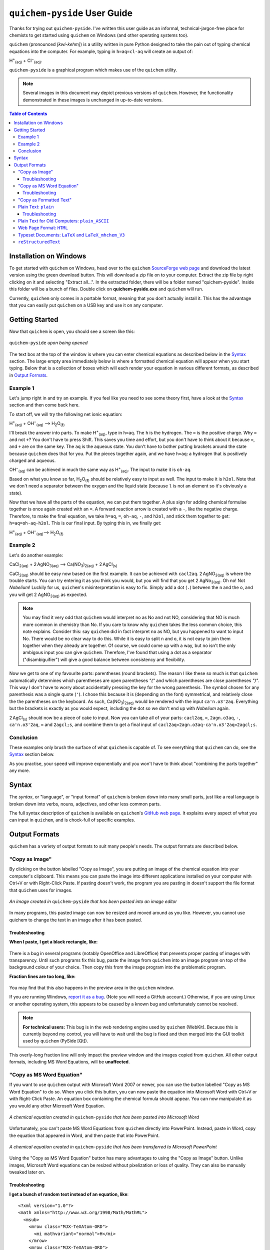 .. _SourceForge web page: http://sourceforge.net/projects/quichem
.. _GitHub web page: https://github.com/spamalot/quichem/blob/master/SYNTAX.rst
.. _report it as a bug: https://github.com/spamalot/quichem/issues/new

=============================
``quichem-pyside`` User Guide
=============================

Thanks for trying out ``quichem-pyside``. I've written this user guide as an
informal, technical-jargon-free place for chemists to get started using
``quichem`` on Windows (and other operating systems too).

``quichem`` (pronounced *[kwi-kehm]*) is a utility written in pure Python
designed to take the pain out of typing chemical equations into the computer.
For example, typing in ``h=aq=cl-aq`` will create an output of:

.. container:: eqn

    H\ :sup:`+`\ :sub:`(aq)`\  + Cl\ :sup:`−`\ :sub:`(aq)`.

``quichem-pyside`` is a graphical program which makes use of the ``quichem``
utility.

.. note::

    Several images in this document may depict previous versions of
    ``quichem``. However, the functionality demonstrated in these images
    is unchanged in up-to-date versions.

.. contents::
    Table of Contents


Installation on Windows
-----------------------

To get started with ``quichem`` on Windows, head over to the ``quichem``
`SourceForge web page`_ and download the latest version using the green
download button. This will download a zip file on to your computer. Extract the
zip file by right clicking on it and selecting "Extract all...". In the
extracted folder, there will be a folder named "quichem-pyside". Inside this
folder will be a bunch of files. Double click on **quichem-pyside.exe** and
``quichem`` will run.

Currently, ``quichem`` only comes in a portable format, meaning that you don't
actually install it. This has the advantage that you can easily put ``quichem``
on a USB key and use it on any computer.


Getting Started
---------------

Now that ``quichem`` is open, you should see a screen like this:

.. figure:: images/start.png
    :width: 50%
    :align: center

    ``quichem-pyside`` *upon being opened*

The text box at the top of the window is where you can enter chemical
equations as described below in the `Syntax`_ section. The large empty area
immediately below is where a formatted chemical equation will appear when you
start typing. Below that is a collection of boxes which will each render your
equation in various different formats, as described in `Output Formats`_.

Example 1
+++++++++

Let's jump right in and try an example. If you feel like you need to see some
theory first, have a look at the `Syntax`_ section and then come back here.

To start off, we will try the following net ionic equation:

.. container:: eqn

    H\ :sup:`+`\ :sub:`(aq)`\  + OH\ :sup:`−`\ :sub:`(aq)`\  ⟶ H\ :sub:`2`\ O\ :sub:`(ℓ)`

I'll break the answer into parts. To make H\ :sup:`+`\ :sub:`(aq)`, type in
``h=aq``. The ``h`` is the hydrogen. The ``=`` is the positive charge. Why
``=`` and not ``+``? You don't have to press Shift. This saves you time and
effort, but you don't have to think about it because ``=``, and ``+`` are on
the same key. The ``aq`` is the aqueous state. You don't have to bother putting
brackets around the state because ``quichem`` does that for you. Put the pieces
together again, and we have ``h=aq``: a hydrogen that is positively charged and
aqueous.

OH\ :sup:`−`\ :sub:`(aq)` can be achieved in much the same way as H\ :sup:`+`\
:sub:`(aq)`. The input to make it is ``oh-aq``.

Based on what you know so far, H\ :sub:`2`\ O\ :sub:`(ℓ)` should be relatively
easy to input as well. The input to make it is ``h2ol``. Note that we don't
need a separator between the oxygen and the liquid state (because ``l`` is not
an element so it's obviously a state).

Now that we have all the parts of the equation, we can put them together. A
plus sign for adding chemical formulae together is once again created with an
``=``. A forward reaction arrow is created with a ``-``, like the negative
charge. Therefore, to make the final equation, we take ``h=aq``, ``=``,
``oh-aq``, ``-``, and ``h2ol``, and stick them together to get:
``h=aq=oh-aq-h2ol``. This is our final input. By typing this in, we finally
get:

.. container:: eqn

    H\ :sup:`+`\ :sub:`(aq)`\  + OH\ :sup:`−`\ :sub:`(aq)`\ ⟶ H\ :sub:`2`\ O\ :sub:`(ℓ)`


Example 2
+++++++++

Let's do another example:

.. container:: eqn

    CaCl\ :sub:`2(aq)`\  + 2 AgNO\ :sub:`3(aq)`\  ⟶ Ca(NO\ :sub:`3`\ )\ :sub:`2(aq)`\  + 2 AgCl\ :sub:`(s)`

CaCl\ :sub:`2(aq)` should be easy now based on the first example. It can be
achieved with ``cacl2aq``. 2 AgNO\ :sub:`3(aq)` is where the trouble starts.
You can try entering it as you think you would, but you will find that you get
2 AgNo\ :sub:`3(aq)`. Oh no! Not *Nobelium*! Luckily for us, ``quichem``'s
misinterpretation is easy to fix. Simply add a dot (``.``) between the ``n``
and the ``o``, and you will get 2 AgNO\ :sub:`3(aq)` as expected.

.. note::

    You may find it very odd that ``quichem`` would interpret ``no`` as No and
    not NO, considering that NO is much more common in chemistry than No. If
    you care to know why ``quichem`` takes the less common choice, this note
    explains. Consider this: say ``quichem`` did in fact interpret ``no`` as
    NO, but you happened to want to input No. There would be no clear way
    to do this. While it is easy to split ``n`` and ``o``, it is not easy to
    join them together when they already are together. Of course, we could come
    up with a way, but ``no`` isn't the only ambigous input you can give
    ``quichem``. Therefore, I've found that using a dot as a separator
    ("disambiguifier") will give a good balance between consistency and
    flexibility.

Now we get to one of my favourite parts: parentheses (round brackets). The
reason I like these so much is that ``quichem`` automatically determines which
parentheses are open parentheses *"("* and which parentheses are close
parentheses *")"*.
This way I don't have to worry about accidentally pressing the key for the
wrong parenthesis. The symbol chosen for any parenthesis was a single quote
(``'``). I chose this because it is (depending on the font) symmetrical, and
relatively close the the parentheses on the keyboard. As such,
Ca(NO\ :sub:`3`\)\ :sub:`2(aq)` would be rendered with the input
``ca'n.o3'2aq``. Everything but the brackets is exactly as you would expect,
including the dot so we don't end up with *Nobelium* again.

2 AgCl\ :sub:`(s)` should now be a piece of cake to input. Now you can take all
of your parts: ``cacl2aq``, ``=``, ``2agn.o3aq``, ``-``, ``ca'n.o3'2aq``, ``=``
and ``2agcl;s``, and combine them to get a final input of
``cacl2aq=2agn.o3aq-ca'n.o3'2aq=2agcl;s``.


Conclusion
++++++++++

These examples only brush the surface of what ``quichem`` is capable of. To see
everything that ``quichem`` can do, see the `Syntax`_ section below.

As you practise, your speed will improve exponentially and you won't have to
think about "combining the parts together" any more.


Syntax
------

The *syntax*, or "language", or "input format" of ``quichem`` is broken down
into many small parts, just like a real language is broken down into verbs,
nouns, adjectives, and other less common parts.

The full syntax description of ``quichem`` is available on ``quichem``'s
`GitHub web page`_. It explains every aspect of what you can input in
``quichem``, and is chock-full of specific examples.


Output Formats
--------------

``quichem`` has a variety of output formats to suit many people's needs. The
output formats are described below.

"Copy as Image"
+++++++++++++++
By clicking on the button labelled "Copy as Image", you are putting an image of
the chemical equation into your computer's clipboard. This means you can paste
the image into different applications installed on your computer with Ctrl+V
or with Right-Click Paste. If pasting doesn't work, the program you are
pasting in doesn't support the file format that ``quichem`` uses for images.

.. figure:: images/image.png
    :width: 50%
    :align: center

    *An image created in* ``quichem-pyside`` *that has been pasted into an
    image editor*

In many programs, this pasted image can now be resized and moved around as
you like. However, you cannot use quichem to change the text in an image
after it has been pasted.

Troubleshooting
~~~~~~~~~~~~~~~

**When I paste, I get a black rectangle, like:**

.. figure:: images/black.png
    :width: 50%
    :align: center

There is a bug in several programs (notably OpenOffice and LibreOffice) that
prevents proper pasting of images with transparency. Until such programs
fix this bug, paste the image from ``quichem`` into an image program on top
of the background colour of your choice. Then copy this from the image program
into the problematic program.

**Fraction lines are too long, like:**

.. figure:: images/misrender.png
    :align: center

You may find that this also happens in the preview area in the ``quichem``
window.

If you are running Windows, `report it as a bug`_. (Note you will need a GitHub
account.) Otherwise, if you are using Linux or another operating system, this
appears to be caused by a known bug and unfortunately cannot be resolved.

.. note::

    **For technical users:** This bug is in the web rendering engine used by
    ``quichem`` (WebKit). Because this is currently beyond my control, you
    will have to wait until the bug is fixed and then merged into the GUI
    toolkit used by ``quichem`` (PySide [Qt]).

This overly-long fraction line will only impact the preview window and the
images copied from ``quichem``. All other output formats, including MS Word
Equations, will be **unaffected**.

"Copy as MS Word Equation"
++++++++++++++++++++++++++

If you want to use ``quichem`` output with Microsoft Word 2007 or newer, you
can use the button labelled "Copy as MS Word Equation" to do so. When you
click this button, you can now paste the equation into Microsoft Word with
Ctrl+V or with Right-Click Paste. An equation box containing the chemical
formula should appear. You can now manipulate it as you would any other
Microsoft Word Equation.

.. figure:: images/wordeq.png
    :width: 50%
    :align: center

    *A chemical equation created in* ``quichem-pyside`` *that has been pasted
    into Microsoft Word*

Unfortunately, you can't paste MS Word Equations from ``quichem`` directly into
PowerPoint. Instead, paste in Word, copy the equation that appeared in Word,
and then paste that into PowerPoint.

.. figure:: images/ppt.png
    :width: 50%
    :align: center

    *A chemical equation created in* ``quichem-pyside`` *that has been
    transferred to Microsoft PowerPoint*

Using the "Copy as MS Word Equation" button has many advantages to using the
"Copy as Image" button. Unlike images, Microsoft Word equations can be resized
without pixelization or loss of quality. They can also be manually tweaked
later on.

Troubleshooting
~~~~~~~~~~~~~~~

**I get a bunch of random text instead of an equation, like**::

    <?xml version="1.0"?>
    <math xmlns="http://www.w3.org/1998/Math/MathML">
      <msub>
        <mrow class="MJX-TeXAtom-ORD">
          <mi mathvariant="normal">H</mi>
        </mrow>
        <mrow class="MJX-TeXAtom-ORD">
          <mn>2</mn>
        </mrow>
      </msub>
      <mrow class="MJX-TeXAtom-ORD"><mo>&#x180e;</mo>  </mrow>
      <mrow class="MJX-TeXAtom-ORD">
        <mi mathvariant="normal">O</mi>
      </mrow>
    </math>

This output could be obtained for various reasons. Ensure:

- you are pasting into Microsoft Word and not another program such as
  OpenOffice of Microsoft Excel.
- you are pasting into Microsoft Word 2007 or newer. This will **not** work in
  Word 2003.

Still not working? `Report it as a bug`_! (Note you will need a GitHub
account.)

"Copy as Formatted Text"
++++++++++++++++++++++++

If you want to use ``quichem`` output with programs that support editing of
formatted text (e.g. Microsoft Word), you can use the "Copy as Formatted Text"
button. When you click this button, you can now paste the equation into many
formatted text editing applications with Ctrl+V or with Right-Click Paste. If
the software you are pasting into doesn't support formatted text, quichem will
paste plain text instead.

.. figure:: images/formatted.png
    :width: 50%
    :align: center

    *A chemical equation created in* ``quichem-pyside`` *that has been pasted
    into various programs which support formatted text editing.*


Plain Text: ``plain``
+++++++++++++++++++++

The plain text output was designed for situations where you want to have a
pretty chemical equation, but where you aren't able to use formatted text.
Emails are a good example of where plain text output would be useful.

.. figure:: images/email.png
    :width: 50%
    :align: center

    *A chemical equation created in* ``quichem-pyside`` *that has been pasted
    into an email*

Plain text output will not work on computers with old operating systems (e.g.
Windows 2000, Windows XP machines that haven't been updated in years, etc.) or
with older software. For compatibility with these systems and with this
software, use the `plain text ASCII output`_ instead of plain text output.

Troubleshooting
~~~~~~~~~~~~~~~

**Parts of the equation look like ? when I paste it**

You see this funny character because your computer (either the operating system
or the program you are using) is unable to display a part of the equation
properly. You can try resolving this by pasting into a different program. If
the problem persists, use a different computer or paste the
`plain text ASCII output`_ instead of the plain text output.


.. _plain text ASCII output:

Plain Text for Old Computers: ``plain_ASCII``
+++++++++++++++++++++++++++++++++++++++++++++

The plain text ASCII output was designed with old computers and online software
in mind. If you need unformatted output compatible with older computers, plain
text ASCII output is what you should use. This output format is most similar to
what you would type into programs like online chemical equation balancers, so
with minimal tweaking, you can take this output and use it with such programs.

.. figure:: images/balance.png
    :width: 50%
    :align: center

    *A chemical equation created in* ``quichem-pyside`` *that has been pasted
    into an online chemical equation balancing tool*


Web Page Format: ``HTML``
+++++++++++++++++++++++++

Use HTML output if you are putting chemical equations in a web page. (Also,
many forums and online discussion groups which allow formatted text can
understand this format).


.. figure:: images/html.png
    :width: 50%
    :align: center

    *A chemical equation created in* ``quichem-pyside`` *that has been added
    to a web page*

.. hint::

    Personally, I prefer using the `LaTeX output`_ and then rendering it with a
    JavaScript tool called MathJax, however this requires significantly more
    set-up and web programming knowledge (and it needs JavaScript).


.. _LaTeX output:

Typeset Documents: ``LaTeX`` and ``LaTeX_mhchem_V3``
++++++++++++++++++++++++++++++++++++++++++++++++++++

.. note::

    If you don't know what LaTeX is (no, I'm not referring to the plastic), you
    will not find this section relevant.

For researchers, students and others who need to put chemical equations in
LaTeX documents, ``quichem`` can export to two different formats compatible
with LaTeX. The ``LaTeX`` format uses pure LaTeX for output, which means that
you don't have to include any additional packages. The output is contained in a
math environment, which means that the chemical equation will be typeset using
the font that you specified for your math environments.

The second LaTeX format that ``quichem`` exports to is ``LaTeX_mhchem_V3``. If
you have the ``mhchem`` package installed, put ``\usepackage{mhchem}`` in
your document header and then you can use the ``LaTeX_mhchem_V3`` output in
your document. This has the disadvantage that you need to include an extra
package, but the advantage that the chemical equation in the rendered LaTeX
document will look more professional than that rendered with the ``LaTeX``
output.

.. hint::

    I recommend using ``mhchem`` version 3.15 or newer, because its output has
    better consistency with international style guidelines than its older
    versions.


``reStructuredText``
++++++++++++++++++++

.. note::

    If you don't know what either Markdown or reStructuredText are, you
    will not find this section relevant.

reStructuredText is a markup language similar to Markdown. It is used by
many programmers to write documentation for code, but can be used outside
this domain as well. In fact, reStructuedText was used to write this
User Guide, and all of the chemical equations in this document were created
with ``quichem``.

.. hint::

    If you need ``quichem`` to create output for Markdown, the ``HTML``
    output will work directly.
